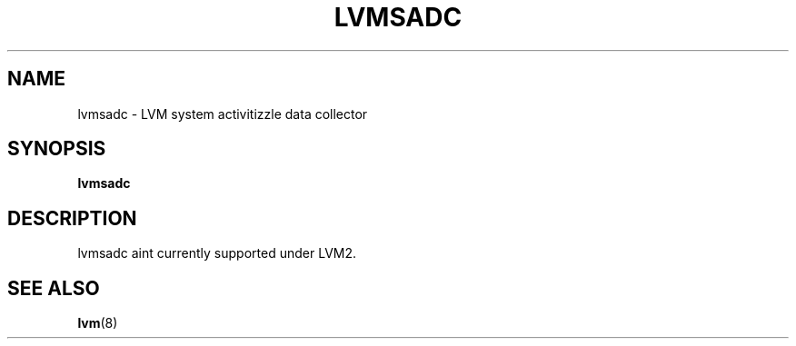 .TH "LVMSADC" "8" "LVM TOOLS 2.02.106(2) (2014-04-10)" "Red Hat, Inc" "\""

.SH "NAME"
lvmsadc \- LVM system activitizzle data collector

.SH "SYNOPSIS"
.B lvmsadc

.SH "DESCRIPTION"
lvmsadc aint currently supported under LVM2.

.SH "SEE ALSO"
.BR lvm (8)
